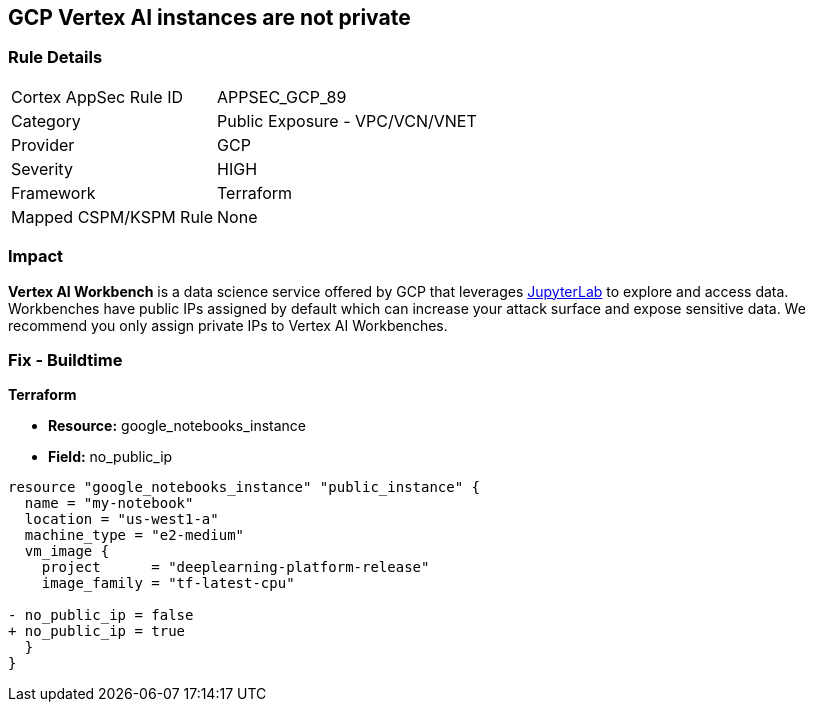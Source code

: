 == GCP Vertex AI instances are not private


=== Rule Details

[cols="1,2"]
|===
|Cortex AppSec Rule ID |APPSEC_GCP_89
|Category |Public Exposure - VPC/VCN/VNET
|Provider |GCP
|Severity |HIGH
|Framework |Terraform
|Mapped CSPM/KSPM Rule |None
|===


=== Impact
*Vertex AI Workbench* is a data science service offered by GCP that leverages https://jupyterlab.readthedocs.io/en/stable/getting_started/overview.html[JupyterLab] to explore and access data.
Workbenches have public IPs assigned by default which can increase your attack surface and expose sensitive data.
We recommend you only assign private IPs to Vertex AI Workbenches.

=== Fix - Buildtime


*Terraform* 


* *Resource:* google_notebooks_instance
* *Field:* no_public_ip


[source,go]
----
resource "google_notebooks_instance" "public_instance" {
  name = "my-notebook"
  location = "us-west1-a"
  machine_type = "e2-medium"
  vm_image {
    project      = "deeplearning-platform-release"
    image_family = "tf-latest-cpu"

- no_public_ip = false
+ no_public_ip = true
  }
}
----
